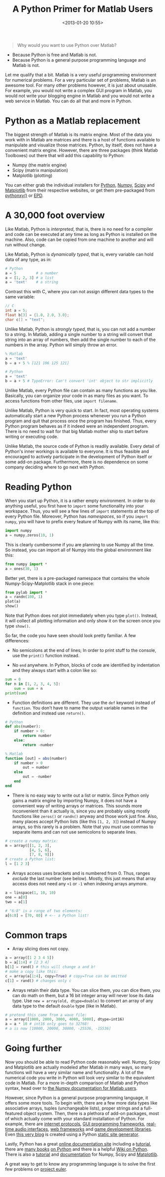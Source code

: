 #+title: A Python Primer for Matlab Users
#+date: <2013-01-20 10:55>
#+tags: python matlab

#+begin_quote
Why would you want to use Python over Matlab?
#+end_quote

- Because Python is free and Matlab is not.
- Because Python is a general purpose programming language and Matlab is not.

Let me qualify that a bit. Matlab is a very useful programming environment for numerical problems. For a very particular set of problems, Matlab is an awesome tool. For many other problems however, it is just about unusable. For example, you would not write a complex GUI program in Matlab, you would not write your blogging engine in Matlab and you would not write a web service in Matlab. You can do all that and more in Python.

* Python as a Matlab replacement

The biggest strength of Matlab is its matrix engine. Most of the data you work with in Matlab are matrices and there is a host of functions available to manipulate and visualize those matrices. Python, by itself, does not have a convenient matrix engine. However, there are three packages (think Matlab Toolboxes) out there that will add this capability to Python:

- Numpy (the matrix engine)
- Scipy (matrix manipulation)
- Matplotlib (plotting)

You can either grab the individual installers for [[http://python.org][Python]], [[http://numpy.org][Numpy]], [[http://scipy.org][Scipy]] and [[http://matplotlib.org][Matplotlib]] from their respective websites, or get them pre-packaged from [[https://code.google.com/p/pythonxy/][pythonxy()]] or [[http://www.enthought.com/products/epd.php][EPD]].

* A 30,000 foot overview

Like Matlab, Python is /interpreted/, that is, there is no need for a compiler and code can be executed at any time as long as Python is installed on the machine. Also, code can be copied from one machine to another and will run without change.

Like Matlab, Python is /dynamically typed/, that is, every variable can hold data of any type, as in:

#+begin_src python
    # Python
    a = 5         # a number
    a = [1, 2, 3] # a list
    a = 'text'    # a string
#+end_src

Contrast this with C, where you can not assign different data types to the same variable:

#+begin_src c
    // C
    int a = 5;
    float b[3] = {1.0, 2.0, 3.0};
    char c[] = "text";
#+end_src

Unlike Matlab, Python is /strongly typed/, that is, you can not add a number to a string.
In Matlab, adding a single number to a string will convert that string into an array of numbers, then add the single number to each of the numbers in the array. Python will simply throw an error.

#+begin_src octave
    % Matlab
    a = 'text'
    b = a + 5 % [121 106 125 121]
#+end_src

#+begin_src python
    # Python
    a = 'text'
    b = a + 5 # TypeError: Can't convert 'int' object to str implicitly
#+end_src

Unlike Matlab, every Python file can contain as many functions as you like. Basically, you can organize your code in as many files as you want. To access functions from other files, use ~import filename~.

Unlike Matlab, Python is very quick to start. In fact, most operating systems automatically start a new Python process whenever you run a Python program and quit that process once the program has finished. Thus, every Python program behaves as if it indeed were an independent program. There is no need to wait for that big Matlab mother ship to start before writing or executing code.

Unlike Matlab, the source code of Python is readily available. Every detail of Python's inner workings is available to everyone. It is thus feasible and encouraged to actively participate in the development of Python itself or some add-on package. Furthermore, there is no dependence on some company deciding where to go next with Python.

* Reading Python

When you start up Python, it is a rather empty environment. In order to do anything useful, you first have to ~import~ some functionality into your workspace. Thus, you will see a few lines of ~import~ statements at the top of every Python file. Moreover, Python has /namespaces/, so if you ~import numpy~, you will have to prefix every feature of Numpy with its name, like this:

#+begin_src python
    import numpy
    a = numpy.zeros(10, 1)
#+end_src

This is clearly cumbersome if you are planning to use Numpy all the time. So instead, you can import all of Numpy into the global environment like this:

#+begin_src python
    from numpy import *
    a = ones(30, 1)
#+end_src

Better yet, there is a pre-packaged namespace that contains the whole Numpy-Scipy-Matplotlib stack in one piece:

#+begin_src python
    from pylab import *
    a = randn(100, 1)
    plot(a)
    show()
#+end_src

Note that Python does not plot immediately when you type ~plot()~. Instead, it will collect all plotting information and only show it on the screen once you type ~show()~.

So far, the code you have seen should look pretty familiar. A few differences:

- No semicolons at the end of lines;
  In order to print stuff to the console, use the ~print()~ function instead.

- No ~end~ anywhere.
  In Python, blocks of code are identified by indentation and they always start with a colon like so:

#+begin_src python
    sum = 0
    for n in [1, 2, 3, 4, 5]:
        sum = sum + n
    print(sum)
#+end_src

- Function definitions are different.
  They use the ~def~ keyword instead of ~function~.
  You don't have to name the output variable names in the definition and instead use ~return()~.

#+begin_src python
    # Python
    def abs(number):
        if number > 0:
            return number
        else:
            return -number
#+end_src

#+begin_src octave
    % Matlab
    function [out] = abs(number)
        if number > 0
            out = number
        else
            out = -number
        end
    end
#+end_src

- There is no easy way to write out a list or matrix.
  Since Python only gains a matrix engine by importing Numpy, it does not have a convenient way of writing arrays or matrices.   This sounds more inconvenient than it actually is, since you are probably using mostly functions like ~zeros()~ or ~randn()~ anyway and those work just fine. Also, many places accept Python lists (like this ~[1, 2, 3]~) instead of Numpy arrays, so this rarely is a problem. Note that you /must/ use commas to separate items and can not use semicolons to separate lines.

#+begin_src python
    # create a numpy matrix:
    m = array([[1, 2, 3],
               [4, 5, 6],
               [7, 8, 9]])
    # create a Python list:
    l = [1 2 3]
#+end_src

- Arrays access uses brackets and is numbered from 0.
  Thus, ranges /exclude/ the last number (see below).
  Mostly, this just means that array access does not need any ~+1~ or ~-1~ when indexing arrays anymore.

#+begin_src python
    a = linspace(1, 10, 10)
    one = a[0]
    two = a[1]

    # "6:8" is a range of two elements:
    a[6:8] = [70, 80] # <-- a Python list!
#+end_src

* Common traps

- Array slicing does not copy.

#+begin_src python
    a = array([1 2 3 4 5])
    b = a[1:4] # [2 3 4]
    b[1] = rand() # this will change a and b!
    # make a copy like this:
    c = array(a[1:4], copy=True) # copy=True can be omitted
    c[1] = rand() # changes only c
#+end_src
- Arrays retain their data type.
  You can slice them, you can dice them, you can do math on them, but a 16 bit integer array will never lose its data type. Use ~new = array(old, dtype=double)~ to convert an array of any data type to the default ~double~ type (like in Matlab).

#+begin_src python
    # pretend this came from a wave file:
    a = array([1000, 2000, 3000, 4000, 5000], dtype=int16)
    a = a * 10 # int16 only goes to 32768!
    # a is now [10000, 20000, 30000, -25536, -15536]
#+end_src


* Going further

Now you should be able to read Python code reasonably well. Numpy, Scipy and Matplotlib are actually modeled after Matlab in many ways, so many functions will have a very similar name and functionality. A lot of the numerical code you write in Python will look very similar to the equivalent code in Matlab. For a more in-depth comparison of Matlab and Python syntax, head over to [[http://www.scipy.org/NumPy_for_Matlab_Users][the Numpy documentation for Matlab users]].

However, since Python is a general purpose programming language, it offers some more tools. To begin with, there are a few more data types like associative arrays, tuples (unchangeable lists), proper strings and a full-featured object system. Then, there is a plethora of add-on packages, most of which actually come with your standard installation of Python. For example, there are [[http://docs.python.org/3/library/internet.html][internet protocols]], [[http://www.riverbankcomputing.com/software/pyqt/intro][GUI programming frameworks]], [[https://people.csail.mit.edu/hubert/pyaudio/][real-time audio interfaces]], [[https://www.djangoproject.com/][web frameworks]] and [[http://www.pygame.org/][game development libraries]]. Even [[https://github.com/bastibe/bastibe.github.com/tree/source][this very blog]] is created using a Python [[http://pelican.readthedocs.org][static site generator]].

Lastly, Python has a great [[http://docs.python.org/3/][online documentation site]] including a [[http://docs.python.org/3.3/tutorial/][tutorial]], there are [[http://wiki.python.org/moin/PythonBooks][many books]] [[http://www.learnpythonthehardway.org/][on Python]] and there is a helpful [[http://wiki.python.org/moin/BeginnersGuide][Wiki on Python]]. There is also a [[http://scipy.org/Cookbook][tutorial]] and [[http://scipy.org/Getting_Started][documentation]] for Numpy, Scipy and [[http://matplotlib.org/contents.html][Matplotlib]].

A great way to get to know any programming language is to solve the first few problems on [[https://projecteuler.net/][project euler]].
